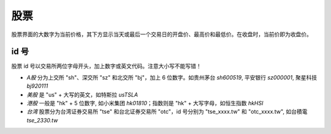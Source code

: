 股票
=======

股票界面的大数字为当前价格，其下方显示当天或最后一个交易日的开盘价、最高价和最低价。在收盘时，当前价即为收盘价。

id 号
-----------

.. _ids:

股票 id 号以交易所两位字母开头，加上数字或英文代码。注意大小写不能写错！

* *A股* 分为上交所 "sh"、深交所 "sz" 和北交所 "bj"，加上 6 位数字。如贵州茅台 `sh600519`, 平安银行 `sz000001`, 聚星科技 `bj920111`
* *美股* 是 "us" + 大写的英文，如特斯拉 `usTSLA`
* *港股* 一般是 "hk" + 5 位数字, 如小米集团 `hk01810`；指数则是 "hk" + 大写字母，如恒生指数 `hkHSI`
* *台湾* 股票分为台湾证券交易所 "tse" 和台北证券交易所 "otc"，id 号分别为 "tse_xxxx.tw" 和 "otc_xxxx.tw", 如台積電 `tse_2330.tw`

.. raw:: html

   <script>
   	eid=x=>document.getElementById(x);
   	currency_translate={USD:'美元',CNY:'元',HKD:'港币'};
      market_translate={'200':'美股','100':'港股','51':'深圳','1':'上海','62':'北京'};
   	tx_stock=s=>fetch('https://qt.gtimg.cn/q='+s).then(t=>t.arrayBuffer()).then(r=>new TextDecoder('GBK').decode(r));
      parse_stock=s=>tx_stock(s).then(r=>r.split('"')[1].split('~')).then(r=>{var o=Object.fromEntries(Object.entries({'交易所':0,'名称':1,'当前价':3,'当前点位':3,'涨跌幅':32,'开盘':5,'最高':33,'最低':34}).map(([k,v])=>[k,r[v]]));o.currency='USD,CNY,HKD'.split(',').filter(x=>r.includes(x))[0];o.idx=r.includes('ZS');return o;});
   	query_stock=async(s)=>{
   		var ret = await parse_stock(s);
         if(ret.idx) {
            delete(ret['当前价']);
         } else {
            ret['当前价'] += ' '+currency_translate[ret.currency];
            delete(ret['当前点位']);
         }
   		ret['涨跌幅'] += '%';
         delete(ret.idx);delete(ret.currency);delete(ret['交易所']);
   		eid('tb').innerHTML = Object.entries(ret).map(([k,v])=>`<tr><td>${k}</td><td>${v}</td></tr>`).join('');
   	};
   </script>
   <style>
      #tb{
         border-collapse: collapse;
         td{border:1px solid grey;padding-left:1em;padding-right: 1em}
         td:first-child{background-color: lightgrey}
      }
   </style>
   <div style="display:flex;justify-content:space-between;gap:0.15em"><input id='stock_id' placeholder="sh600519" type='text' style="flex:1"/><button onclick='var st_id=eid("stock_id");if(st_id.value.length==0)st_id.value=st_id.placeholder;var sid=st_id.value.split(",")[0].trim();if(sid.endsWith(".tw"))location.href="https://mis.twse.com.tw/stock/detail-item?id="+sid;else query_stock(sid)'>测试</button></div>
   <br><table id='tb'></table>
   <br><br><br><br>